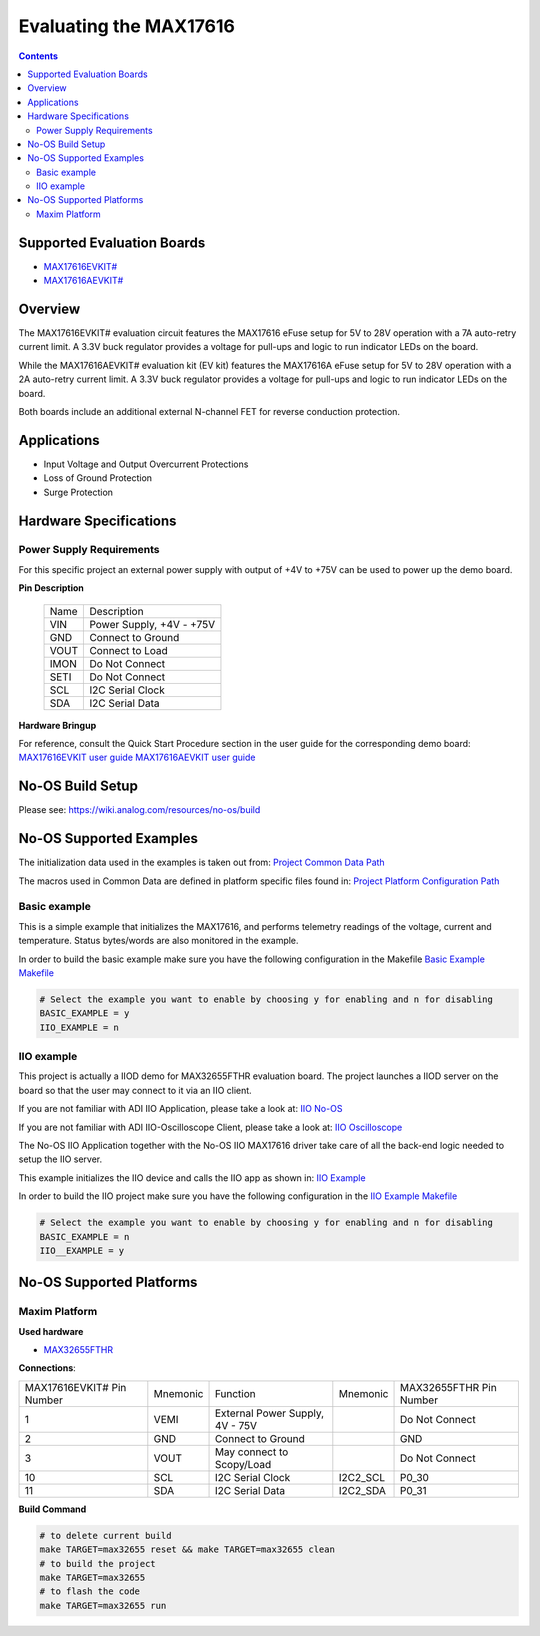 Evaluating the MAX17616
=======================

.. no-os-doxygen::

.. contents::
	:depth: 3

Supported Evaluation Boards
---------------------------

* `MAX17616EVKIT# <https://www.analog.com/en/resources/evaluation-hardware-and-software/evaluation-boards-kits/max17616evkit.html>`_
* `MAX17616AEVKIT# <https://www.analog.com/en/resources/evaluation-hardware-and-software/evaluation-boards-kits/max17616aevkit.html>`_

Overview
--------

The MAX17616EVKIT# evaluation circuit features the MAX17616 eFuse setup for 5V
to 28V operation with a 7A auto-retry current limit. A 3.3V buck regulator
provides a voltage for pull-ups and logic to run indicator LEDs on the board.

While the MAX17616AEVKIT# evaluation kit (EV kit) features the MAX17616A eFuse
setup for 5V to 28V operation with a 2A auto-retry current limit. A 3.3V buck
regulator provides a voltage for pull-ups and logic to run indicator LEDs on the
board.

Both boards include an additional external N-channel FET for reverse conduction
protection.

Applications
------------

* Input Voltage and Output Overcurrent Protections
* Loss of Ground Protection
* Surge Protection

Hardware Specifications
-----------------------

Power Supply Requirements
^^^^^^^^^^^^^^^^^^^^^^^^^

For this specific project an external power supply with output of +4V to +75V
can be used to power up the demo board.

**Pin Description**

	+----------+----------------------------+
	| Name	   | Description		|
	+----------+----------------------------+
	| VIN      | Power Supply, +4V - +75V	|
	+----------+----------------------------+
	| GND      | Connect to Ground		|
	+----------+----------------------------+
	| VOUT     | Connect to Load		|
	+----------+----------------------------+
	| IMON	   | Do Not Connect		|
	+----------+----------------------------+
	| SETI	   | Do Not Connect		|
	+----------+----------------------------+
	| SCL	   | I2C Serial Clock		|
	+----------+----------------------------+
	| SDA      | I2C Serial Data		|
	+----------+----------------------------+

**Hardware Bringup**

For reference, consult the Quick Start Procedure section in the user guide for the corresponding demo board:
`MAX17616EVKIT user guide <https://www.analog.com/media/en/technical-documentation/user-guides/max17616evkit.pdf>`_
`MAX17616AEVKIT user guide <https://www.analog.com/media/en/technical-documentation/user-guides/max17616aevkit.pdf>`_

No-OS Build Setup
-----------------

Please see: https://wiki.analog.com/resources/no-os/build

No-OS Supported Examples
------------------------

The initialization data used in the examples is taken out from:
`Project Common Data Path <GitHub link TBD>`_

The macros used in Common Data are defined in platform specific files found in:
`Project Platform Configuration Path <GitHub link TBD>`_

Basic example
^^^^^^^^^^^^^

This is a simple example that initializes the MAX17616, and performs telemetry
readings of the voltage, current and temperature. Status bytes/words are also
monitored in the example.

In order to build the basic example make sure you have the following
configuration in the Makefile
`Basic Example Makefile <GitHub link TBD>`_

.. code-block:: bash

	# Select the example you want to enable by choosing y for enabling and n for disabling
	BASIC_EXAMPLE = y
	IIO_EXAMPLE = n

IIO example
^^^^^^^^^^^

This project is actually a IIOD demo for MAX32655FTHR evaluation board.
The project launches a IIOD server on the board so that the user may connect
to it via an IIO client.

If you are not familiar with ADI IIO Application, please take a look at:
`IIO No-OS <https://wiki.analog.com/resources/tools-software/no-os-software/iio>`_

If you are not familiar with ADI IIO-Oscilloscope Client, please take a look at:
`IIO Oscilloscope <https://wiki.analog.com/resources/tools-software/linux-software/iio_oscilloscope>`_

The No-OS IIO Application together with the No-OS IIO MAX17616 driver take care of
all the back-end logic needed to setup the IIO server.

This example initializes the IIO device and calls the IIO app as shown in:
`IIO Example <GitHub Link TBD>`_

In order to build the IIO project make sure you have the following
configuration in the
`IIO Example Makefile <GitHub Link TBD>`_

.. code-block:: bash

        # Select the example you want to enable by choosing y for enabling and n for disabling
        BASIC_EXAMPLE = n
        IIO__EXAMPLE = y

No-OS Supported Platforms
-------------------------

Maxim Platform
^^^^^^^^^^^^^^

**Used hardware**

* `MAX32655FTHR <https://www.analog.com/en/resources/evaluation-hardware-and-software/evaluation-boards-kits/max32655fthr.htm>`_

**Connections**:

+-----------------------------+------------+------------------------------------+----------+-----------------------------+
| MAX17616EVKIT# Pin Number   |  Mnemonic  | Function				| Mnemonic | MAX32655FTHR Pin Number	 |
+-----------------------------+------------+------------------------------------+----------+-----------------------------+
| 1			      | VEMI	   | External Power Supply, 4V - 75V	|	   | Do Not Connect		 |
+-----------------------------+------------+------------------------------------+----------+-----------------------------+
| 2			      | GND	   | Connect to Ground			|	   | GND			 |
+-----------------------------+------------+------------------------------------+----------+-----------------------------+
| 3			      | VOUT	   | May connect to Scopy/Load		|	   | Do Not Connect		 |
+-----------------------------+------------+------------------------------------+----------+-----------------------------+
| 10			      | SCL	   | I2C Serial Clock			| I2C2_SCL | P0_30			 |
+-----------------------------+------------+------------------------------------+----------+-----------------------------+
| 11			      | SDA	   | I2C Serial Data			| I2C2_SDA | P0_31			 |
+-----------------------------+------------+------------------------------------+----------+-----------------------------+

**Build Command**

.. code-block:: bash

	# to delete current build
	make TARGET=max32655 reset && make TARGET=max32655 clean
	# to build the project
	make TARGET=max32655
	# to flash the code
	make TARGET=max32655 run
